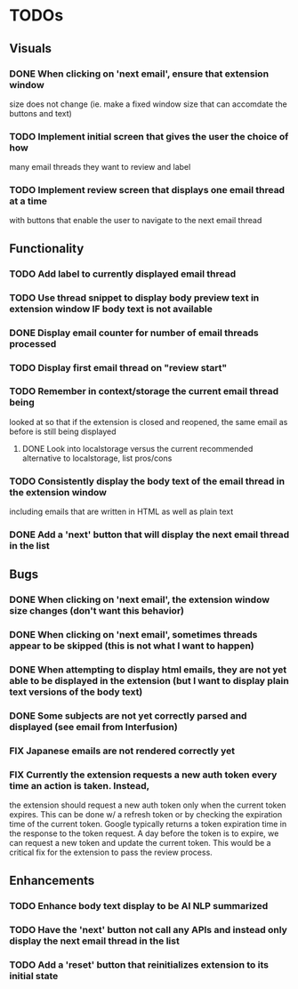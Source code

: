 * TODOs

** Visuals

*** DONE When clicking on 'next email', ensure that extension window 
 size does not change (ie. make a fixed window size that can accomdate
 the buttons and text)
*** TODO Implement initial screen that gives the user the choice of how
 many email threads they want to review and label
*** TODO Implement review screen that displays one email thread at a time
 with buttons that enable the user to navigate to the next email thread

** Functionality

*** TODO Add label to currently displayed email thread
*** TODO Use thread snippet to display body preview text in extension window IF body text is not available
*** DONE Display email counter for number of email threads processed
*** TODO Display first email thread on "review start"
*** TODO Remember in context/storage the current email thread being
 looked at so that if the extension is closed and reopened, 
 the same email as before is still being displayed
**** DONE Look into localstorage versus the current recommended alternative to localstorage, list pros/cons
*** TODO Consistently display the body text of the email thread in the extension window
 including emails that are written in HTML as well as plain text
*** DONE Add a 'next' button that will display the next email thread in the list

** Bugs

*** DONE When clicking on 'next email', the extension window size changes (don't want this behavior)
*** DONE When clicking on 'next email', sometimes threads appear to be skipped (this is not what I want to happen)
*** DONE When attempting to display html emails, they are not yet able to be displayed in the extension (but I want to display plain text versions of the body text)
*** DONE Some subjects are not yet correctly parsed and displayed (see email from Interfusion)
*** FIX Japanese emails are not rendered correctly yet
*** FIX Currently the extension requests a new auth token every time an action is taken. Instead,
    the extension should request a new auth token only when the current token expires. This can
    be done w/ a refresh token or by checking the expiration time of the current token.
    Google typically returns a token expiration time in the response to the token request.
    A day before the token is to expire, we can request a new token and update the current token.
    This would be a critical fix for the extension to pass the review process.

** Enhancements

*** TODO Enhance body text display to be AI NLP summarized
*** TODO Have the 'next' button not call any APIs and instead only display the next email thread in the list
*** TODO Add a 'reset' button that reinitializes extension to its initial state
